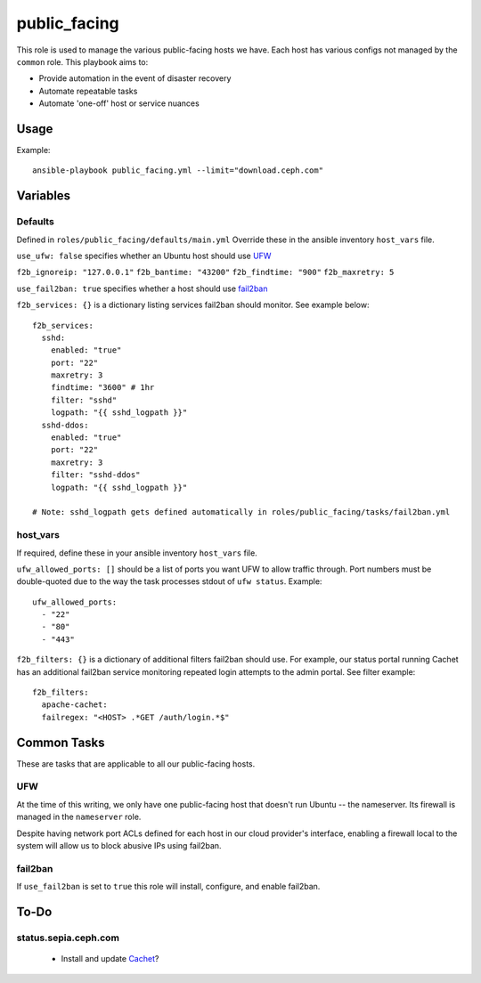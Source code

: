public_facing
=============

This role is used to manage the various public-facing hosts we have.  Each host has various configs not managed by the ``common`` role.  This playbook aims to:

- Provide automation in the event of disaster recovery
- Automate repeatable tasks
- Automate 'one-off' host or service nuances

Usage
+++++

Example::

  ansible-playbook public_facing.yml --limit="download.ceph.com"

Variables
+++++++++

Defaults
--------
Defined in ``roles/public_facing/defaults/main.yml``  Override these in the ansible inventory ``host_vars`` file.

``use_ufw: false`` specifies whether an Ubuntu host should use UFW_

``f2b_ignoreip: "127.0.0.1"``
``f2b_bantime: "43200"``
``f2b_findtime: "900"``
``f2b_maxretry: 5``

``use_fail2ban: true`` specifies whether a host should use fail2ban_

``f2b_services: {}`` is a dictionary listing services fail2ban should monitor.  See example below::

    f2b_services:
      sshd:
        enabled: "true"
        port: "22"
        maxretry: 3
        findtime: "3600" # 1hr
        filter: "sshd"
        logpath: "{{ sshd_logpath }}"
      sshd-ddos:
        enabled: "true"
        port: "22"
        maxretry: 3
        filter: "sshd-ddos"
        logpath: "{{ sshd_logpath }}"

    # Note: sshd_logpath gets defined automatically in roles/public_facing/tasks/fail2ban.yml

host_vars
---------
If required, define these in your ansible inventory ``host_vars`` file.

``ufw_allowed_ports: []`` should be a list of ports you want UFW to allow traffic through.  Port numbers must be double-quoted due to the way the task processes stdout of ``ufw status``.  Example::

    ufw_allowed_ports:
      - "22"
      - "80"
      - "443"

``f2b_filters: {}`` is a dictionary of additional filters fail2ban should use.  For example, our status portal running Cachet has an additional fail2ban service monitoring repeated login attempts to the admin portal.  See filter example::

    f2b_filters:
      apache-cachet:
      failregex: "<HOST> .*GET /auth/login.*$"

Common Tasks
++++++++++++

These are tasks that are applicable to all our public-facing hosts.

UFW
---
At the time of this writing, we only have one public-facing host that doesn't run Ubuntu -- the nameserver.  Its firewall is managed in the ``nameserver`` role.

Despite having network port ACLs defined for each host in our cloud provider's interface, enabling a firewall local to the system will allow us to block abusive IPs using fail2ban.

fail2ban
--------
If ``use_fail2ban`` is set to ``true`` this role will install, configure, and enable fail2ban.

To-Do
+++++

status.sepia.ceph.com
---------------------

 - Install and update Cachet_?

.. _UFW: https://wiki.ubuntu.com/UncomplicatedFirewall
.. _fail2ban: http://www.fail2ban.org/wiki/index.php/Main_Page
.. _Cachet: https://cachethq.io
